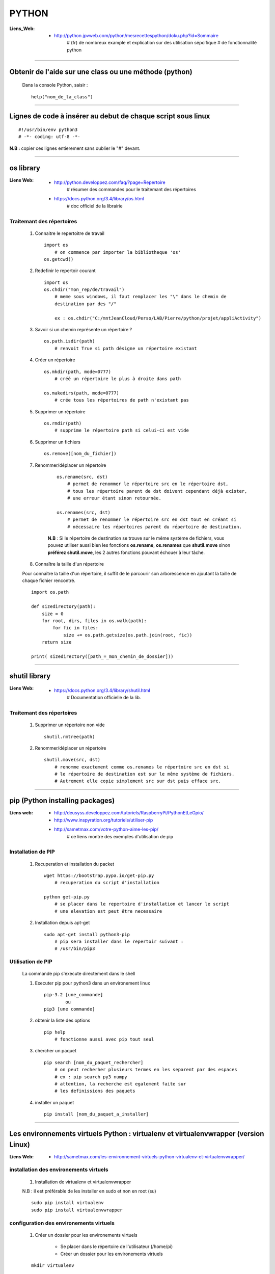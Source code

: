 ======
PYTHON
======

:Liens_Web:
            * http://python.jpvweb.com/python/mesrecettespython/doku.php?id=Sommaire
                # (fr) de nombreux example et explication sur des utilisation sépcifique
                # de fonctionnalité python
                
------------------------------------------------------------------------------------------

Obtenir de l'aide sur une class ou une méthode  (python)
========================================================

    Dans la console Python, saisir  : ::
    
            help("nom_de_la_class")

------------------------------------------------------------------------------------------

Lignes de code à insérer au debut de chaque script sous linux
=============================================================

::

#!/usr/bin/env python3
# -*- coding: utf-8 -*-

**N.B :** copier ces lignes entierement sans oublier le "#" devant.

------------------------------------------------------------------------------------------

os library
==========

:Liens Web:
            * http://python.developpez.com/faq/?page=Repertoire
                # résumer des commandes pour le traitemant des répertoires
                
            * https://docs.python.org/3.4/library/os.html
                # doc officiel de la librairie
                
Traitemant des répertoires
--------------------------

        #. Connaitre le repertoitre de travail ::
        
            import os
                # on commence par importer la bibliotheque 'os'
            os.getcwd()
                
        #. Redefinir le repertoir courant ::
        
            import os
            os.chdir("mon_rep/de/travail")
                # meme sous windows, il faut remplacer les "\" dans le chemin de
                destination par des "/"
                
                ex : os.chdir("C:/mntJeanCloud/Perso/LAB/Pierre/python/projet/appliActivity")
                
        #. Savoir si un chemin représente un répertoire ? ::
        
            os.path.isdir(path)
                # renvoit True si path désigne un répertoire existant
                
        #. Créer un répertoire ::
        
            os.mkdir(path, mode=0777)
                # créé un répertoire le plus à droite dans path
                
            os.makedirs(path, mode=0777)
                # crée tous les répertoires de path n'existant pas
                
        #. Supprimer un répertoire ::
        
            os.rmdir(path)
                # supprime le répertoire path si celui-ci est vide
                
        #. Supprimer un fichiers ::
        
            os.remove([nom_du_fichier])
                
                
        #. Renommer/déplacer un répertoire
        
            ::
        
                os.rename(src, dst)
                    # permet de renommer le répertoire src en le répertoire dst,
                    # tous les répertoire parent de dst doivent cependant déjà exister,
                    # une erreur étant sinon retournée.
                    
                os.renames(src, dst)
                    # permet de renommer le répertoire src en dst tout en créant si
                    # nécessaire les répertoires parent du répertoire de destination.
                
            **N.B** : Si le répertoire de destination se trouve sur le même système
            de fichiers, vous pouvez utiliser aussi bien les fonctions **os.rename**,
            **os.renames** que **shutil.move** sinon **préférez shutil.move**,
            les 2 autres fonctions pouvant échouer à leur tâche.
        
        #. Connaître la taille d'un répertoire
        
        Pour connaître la taille d'un répertoire, il suffit de le parcourir
        son arborescence en ajoutant la taille de chaque fichier rencontré. ::
        
            import os.path  
      
            def sizedirectory(path):  
                size = 0  
                for root, dirs, files in os.walk(path):  
                    for fic in files:  
                        size += os.path.getsize(os.path.join(root, fic)) 
                return size 
              
            print( sizedirectory([path_=_mon_chemin_de_dossier]))

------------------------------------------------------------------------------------------

shutil library
==============

:Liens Web:
            * https://docs.python.org/3.4/library/shutil.html
                # Documentation officielle de la lib.
                
Traitemant des répertoires
--------------------------

        #. Supprimer un répertoire non vide ::
        
            shutil.rmtree(path)
        
        #. Renommer/déplacer un répertoire ::
        
            shutil.move(src, dst)
                # renomme exactement comme os.renames le répertoire src en dst si
                # le répertoire de destination est sur le même système de fichiers.
                # Autrement elle copie simplement src sur dst puis efface src.


------------------------------------------------------------------------------------------
                
pip (Python installing packages)
================================

:Liens web:
            * http://deusyss.developpez.com/tutoriels/RaspberryPi/PythonEtLeGpio/
            * http://www.inspyration.org/tutoriels/utiliser-pip
            * http://sametmax.com/votre-python-aime-les-pip/
                # ce liens montre des exemples d'utilisation de pip

Installation de PIP
-------------------

    #. Recuperation et installation du packet ::
    
        wget https://bootstrap.pypa.io/get-pip.py
            # recuperation du script d'installation
            
        python get-pip.py
            # se placer dans le repertoire d'installation et lancer le script
            # une elevation est peut être necessaire
                    
    #. Installation depuis apt-get ::
    
        sudo apt-get install python3-pip
            # pip sera installer dans le repertoir suivant :
            # /usr/bin/pip3
                
                    
Utilisation de PIP
------------------

    La commande pip s'execute directement dans le shell
    
    #. Executer pip pour python3 dans un environement linux ::
    
        pip-3.2 [une_commande]
                ou
        pip3 [une commande]
    
    #. obtenir la liste des options ::
    
        pip help
            # fonctionne aussi avec pip tout seul
                    
    #. chercher un paquet ::
    
        pip search [nom_du_paquet_rechercher]
            # on peut recherher plusieurs termes en les separent par des espaces
            # ex : pip search py3 numpy
            # attention, la recherche est egalement faite sur
            # les definissions des paquets
                    
    #. installer un paquet ::
    
        pip install [nom_du_paquet_a_installer]

------------------------------------------------------------------------------------------

Les environnements virtuels Python : virtualenv et virtualenvwrapper (version Linux)
====================================================================================

:Liens Web:
            * http://sametmax.com/les-environnement-virtuels-python-virtualenv-et-virtualenvwrapper/

installation des environements virtuels
---------------------------------------

    #.  Installation de virtualenv et virtualenvwrapper
    
    N.B : il est préférable de les installer en sudo et non en root (su) ::
        
        sudo pip install virtualenv
        sudo pip install virtualenvwrapper

configuration des environements virtuels
----------------------------------------

    #. Créer un dossier pour les environements virtuels
    
        * Se placer dans le répertoire de l'utilisateur (/home/pi)
        * Créer un dossier pour les environements virtuels
        
    ::
                
            mkdir virtualenv
                
    #.   Editer le fichier .bashrc ::
    
            sudo nano .bashrc
                
    #.   renseigner le fichier .bashrc
    
        * Se placer à la fin du fichier et saisir : ::
            
            # virtualenvwrapper
            
            export WORKON_HOME=~/virtualenv
                # si le dossier n'a pas été créer au même endroit ou avec le même
                # nom, modifier la ligne précédente en conséquense
                
            mkdir -p $WORKON_HOME
            source  /usr/local/bin/virtualenvwrapper.sh
                # si virtualenvwrapper.sh n'est pas installer au même endroit,
                # adapter le chemin d'accès au fichier
                    
Utilisation environements virtuels
----------------------------------

    #. Création d'un nouvel environements virtuel ::
        
        mkvirtualenv [nom_de_l_environement] -p /usr/bin/python3.2
            # ex : mkvirtualenv env1 -P /usr/bin/python3.2
            
            # un dossier du nom de votre environement virtuel est alors créer
            # dans le dossier virtualenv créer en section 2.1
            
            # l'option "-p usr/bin/python3.2" permet de configurer l'environements
            # virtuel pour python3. par défaut sur Rpi, c'est python2 qui est 
            # utilisé
                
    #. Activation / désactivation de l'environment
        Pour être utilisé, un environement doit être activé : ::
                    
            workon [nom_de_l_environement]
                    # ex : workon env1
                    
        A la fin de son utilisation, ou pour passer sur un autre environement, il faut
        le désactiver : ::
        
            deactivate
                # c'est tout !
                # Attention, ce n'est pas deSactivate,
                # mais bien deactivate sans "S"
                
    #. supprimer un environement ::
    
        rmvirtualenv [nom_de_l_environement]
            # ex : rmvirtualenv env1
            # le dossier de lenvironement sera également supprimer

------------------------------------------------------------------------------------------

Un shell Python qui fait de l'auto completion
=============================================

    * ipython
    * ipython3 (pour python3)

------------------------------------------------------------------------------------------

convertir un string en bytes
============================
::
 
    b = bytes(mystring, 'utf-8')
                    
------------------------------------------------------------------------------------------
                    
Connaitre l'adresse mémoire d'un objet
======================================
::

    a = 'a'
    id(a)
        # on récupère l'adresse au format decimal
    >>> 45748752
    
    hex( id(a) )
        # récupère l'adresse et on la convertit directement au format hexadecimal
        
    >>> '0x2ba1210'
                    
------------------------------------------------------------------------------------------

Affectation, copy et deepcopy
=============================

    #. Affectation :
        L'affectation ne créer pas un nouvel objet. Elle se contente de pointer sur la
        même adresse en mémoire ::
        
            a = 1
            b = a
            
            a = b = 1
            # a et b ont la même adresse
            >>> hex( id(a) )
            '0x5ec5e370'
            >>> hex( id(b) )
            '0x5ec5e370'
            
    #. copy
        La copy permet de créer un nouvel objet qui pointe sur l'adresse du premier objet 
        tant que la valeur du second n'a pas été modifier ::
        
            >>> import copy
            >>> a = 1
            >>> b = copy.copy( a )
            >>> hex( id(a) )
            '0x5ec5e370'
            >>> hex( id(b) )
            '0x5ec5e370'
            >>> a
            1
            >>> b
            1
            >>> b = 2
            >>> a
            1
            >>> b
            2
            >>> hex( id(a) )
            '0x5ec5e370'
            >>> hex( id(b) )
            '0x5ec5e380'
            
        Attention la copy d'une list crée un nouvel objet mais les adresse des données
        pointée par la list reste les mêmes, donc la modification d'une valeur dans
        la list B modifiera aussi la valeur de la list A ::
        
            >>> a = [1, 2, 3]
            >>> b = copy.copy(a)
            >>> a
            [1, 2, 3]
            >>> b
            [1, 2, 3]
            >>> hex( id(a) )
            '0x593d78'
            >>> hex( id(b) )
            '0x2f81300'
            >>> hex( id(a[0]))
            '0x5ec5e370'
            >>> hex( id(b[0]))
            '0x5ec5e370'
            
        On parle de shallow copy
            
    #. deepcopy
        Le deepcopy permet de faire une copie "en profondeur", c'est à dire une copie
        complète y compris le contenu des données itérables ::
        
            >>> a
            [1, 2, 3]
            >>> b = copy.deepcopy(a)
            >>> b
            [1, 2, 3]
            >>> hex( id(a) )
            '0x593d78'
            >>> hex( id(b) )
            '0x593800'
        

------------------------------------------------------------------------------------------

faire un executable à partir d'un script
========================================

:les softs:
           * py2exe
           * cx_Freeze

La procédure d'utilisation :

:Liens WEB:
            * http://python.developpez.com/faq/?page=Py2exe     
                # tuto pour py2exe
                                                
            * https://www.youtube.com/watch?v=k3VoLjGA6jI
                # video EN sur py2exe
                                                
            * https://pypi.python.org/pypi/py2exe/0.9.2.0/
                # py2exe (soft + install)
                    
            * https://pypi.python.org/pypi?:action=display&name=cx_Freeze&version=4.3.4
                # cx_Freeze (soft)
                
            * http://python.jpvweb.com/python/mesrecettespython/doku.php?id=cx_freeze
                # cookBook CX_Freeze (fr)
    
------------------------------------------------------------------------------------------

Fichiers de configuration (.ini)
================================

:Liens WEB:  
            * http://stackoverflow.com/questions/8884188/how-to-read-and-write-ini-file-with-python
               # exemple util pour comprendre le fonctionnement                                              
            * http://www.marclebrun.be/wiki/doku.php?id=python:fichier_de_configuration_configparser
               # Exemple en francais (python2)
            * http://www.developpez.net/forums/blogs/208887-tyrtamos/b23/simplifier-gestion-fichiers-ini-python/
               # Autre exemple (pytohn3) en francais
            * https://docs.python.org/3.4/library/configparser.html
               # Doc officiel (EN)

------------------------------------------------------------------------------------------

Format JSON
===========

:Liens WEB:
            * http://sdz.tdct.org/sdz/serialisez-vos-objets-au-format-json.html
                # utiliser json avec python, les bases et en francais
            * http://deusyss.developpez.com/tutoriels/Python/les-modules-de-configuration/
            * https://docs.python.org/3.4/library/json.html
                # la doc Python 3.4 (en)
            * https://stackoverflow.com/questions/12309269/how-do-i-write-json-data-to-a-file-in-python
                # La fonction postée par JRCS le 24/01/2017 est intéressante
                
            #. Example d'utilisation intéressant : ::
            
                from json import dump, load
                from time import sleep
                from random import random

                def json_file(path, data = None, delay = 0.1):
                    while True:
                        try:
                            if data == None:
                                with open(path, "r", encoding = "utf-8") as f:
                                    return load(f)
                            else:
                                with open(path, "w", encoding = "utf-8") as f:
                                    return dump(data, f, indent=4, sort_keys=True)
                        except:
                            sleep(random()*delay) # concurrency
                
------------------------------------------------------------------------------------------

web framework
=============

Bottle
------

:Liens Web:
            * http://bottlepy.org/docs/dev/index.html
                # Doc officielle
                
Bottle is a fast, simple and lightweight WSGI micro web-framework for Python.


Flask
-----

:Liens Web:
            * http://blog.miguelgrinberg.com/post/the-flask-mega-tutorial-now-with-python-3-support
                # tuto complet (en)
            * https://phollow.fr/2012/08/demarrer-la-creation-site-python-flask/
                # un exemple
            * http://flask.pocoo.org/docs/0.11/
                # Doc officielle
            * http://flask.pocoo.org/docs/0.11/quickstart/
                # le QuickStart de la doc officielle
            * http://flask.pocoo.org/docs/0.11/tutorial/#tutorial
                # tuto de la doc officeille
            
Flask is a micro webdevelopment framework for Python.

------------------------------------------------------------------------------------------

Les décorateurs
===============

:Liens Web:
            * http://gillesfabio.com/blog/2010/12/16/python-et-les-decorateurs/
                # Exemple + explications en fr
            * http://sametmax.com/comprendre-les-decorateurs-python-pas-a-pas-partie-1/
            * http://sametmax.com/comprendre-les-decorateur-python-pas-a-pas-partie-2/
                # une explication plus pousser, partie 1 et 2 (Sam & Max)
            * http://python.jpvweb.com/python/mesrecettespython/doku.php?id=decorateurs_modeles
                # (fr) plus facil à comprendre que Sam & Max
                
            example d'utilisation : ::
            
                >>> def decorateur(fonct) :
                ...     """ fonction decorateur permettant de donnée le temp d'execution d'une fonction """
                ...     @functools.wraps( fonct )
                ...     def appelFonc( *args, **kwargs ) :
                ...             t = time.time()
                ...             tache = fonct( *args, **kwargs )
                ...             print(f"temps d'execution : {time.time()-t}")
                ...             return tache
                ...     return appelFonc
                ...
                >>>
                >>> @decorateur
                ... def f(a, b, c) :
                ...     """ affiche le contenue et le type des variables passees en argument """
                ...     print( f"{a} - {type(a)}")
                ...     print( f"{b} - {type(b)}")
                ...     print( f"{c} - {type(c)}")
                ...
                >>> f('a', 1, c=f)
                a - <class 'str'>
                1 - <class 'int'>
                <function f at 0x000001F6E7792268> - <class 'function'>
                temps d'execution : 0.00653386116027832
                
------------------------------------------------------------------------------------------

Tester un type attendu
======================

    #. Pour Test si une variable ou une instance et bien du type attendu : ::
        
        isinstance( [variable_a_traiter], [type_attendu] )
        
        ex :
        
        >>> a = [1, 2, 3]
        >>> isinstance( a, list )
        True
            
------------------------------------------------------------------------------------------

Packing et UnPacking (utilisation de : '*args' et '**kwargs')
=============================================================

:Liens Web:
            * http://deusyss.developpez.com/tutoriels/Python/args_kwargs/
                # complet en fr
            * http://sametmax.com/operateur-splat-ou-etoile-en-python/
                
**N.B :** on parle de l'opérateur **'splat'** lorsque l'on parle de l'asterisque **'*'**
                
    #. "*args"
    
        **'*args'** permet de passer, à une fonctions, des arguments en nomrbes et de
        types inconnue puis converti l'ensemble en tuple. Dans le prototype d'une
        fonction, cet argument est utilisé comme "positional argument".
        ex : ::
        
            >>> def f(*args) :
            ...     print( args )
            ...     for i in range( len(args) ) :
            ...             print( "{} - {}".format(args[i], type(args[i])))
            ...
            >>> f(1, 'a', True)
            (1, 'a', True)
            1 - <class 'int'>
            a - <class 'str'>
            True - <class 'bool'>
            
    #. "**kwargs"
    
        **'*kwargs'** permet de passer, à une fonctions, des arguments en nomrbes et de
        types inconnue puis converti l'ensemble en dictionnaire. Dans le prototype d'une
        fonction, cet argument est utilisé pour les argument par défaut.
        ex : ::
        
            >>> def fd(**kwargs) :
            ...     print( kwargs )
            ...
            >>> fd(a=1, b=2, c=3)
            {'c': 3, 'a': 1, 'b': 2}
            
**N.B :** Les termes **"args"** et **"kwargse"** sont des convensions et peuvent être
remplacés par un nom plus parlant mais se n'est pas conseillé.

------------------------------------------------------------------------------------------

Passer des paramètres à un programme avec argparse
==================================================

:Liens Web:
    https://openclassrooms.com/courses/apprenez-a-programmer-en-python/un-peu-de-programmation-systeme
        # une bonne introdutions sur la gestion des flux entrant et sortant ainsi que
          sur argparse
          
    https://docs.python.org/3.4/library/argparse.html
        # La doc officielle
        
    https://docs.python.org/3.4/howto/argparse.html
        # Un tuto tire de la doc officielle
        
    http://www.developpez.net/forums/d1477855/autres-langages/python-zope/general-python/marche-argparse/
        # Voir le post de 'tyrtamos' du 27/10/2014 à 16h40
        
    #. Obtenir de l'aide sur les options de notre code
    
        Même si on ne met pas l'option '-h' ou "- -help", cette options est implémentée par
        défaut dès lors que l'on crée un parser avec argparse. Cette options vas lister et
        détailler nos propre options : ::
        
            python code.py --help
            usage: code.py [-h]

            optional arguments:
              -h, --help  show this help message and exit
              
    #. Elements de bases ::
    
        import argparse 

        parser = argparse.ArgumentParser()
            # Creation de l'instance

        args = parser.parse_args()
            # Recuperer les arguments
        
    #. ajouter des arguments a parser ::
    
        parser.add_argument([listes_des_options_separees_par_des_virgules])

    #. positional arguments
    
       Les 'positional arguments' sont des arguments obligatoires lors de l'appel 
       du script. ils sont declare entre guillemets (ou simples cotes) et sans tiret. 
       Ils n'ont pas non plus un appel long et un appel court.
       
        ex : ::
       
            parser.add_argument("x", type=int, help="le nombre à mettre au carré")
            
    #. optional arguments
    
        les 'optional arguments' sont des argument facultatifs. Ils sont déclare entre 
        guillemets (ou simples cotes) avec tiret. Les appels court sont composes 
        d'un tiret et d'une lettre. Les appels long sont composes d'un double tiret et
        d'un nom significatif. Les 2 appels peuvent etre soit declare ensemble ou declarer
        seuls (l'un ou l'autre)
        
        **N.B :** meme si il n'y a pas de d'argument optionel de declare, il y en a 
              toujours au moins un puisque le help (-h ou --help) est ajouter
              automatiquement.
              
        ex : ::
        
            parser.add_argument("-v", "--verbose", action="store_true", help="augmente la verbosité")
            
    #. l'exemple tire du help( "argparse" ) ::
    
        The following is a simple usage example that sums integers from the
        command-line and writes the result to a file::

            parser = argparse.ArgumentParser(
                description='sum the integers at the command line')
            parser.add_argument(
                'integers', metavar='int', nargs='+', type=int,
                help='an integer to be summed')
            parser.add_argument(
                '--log', default=sys.stdout, type=argparse.FileType('w'),
                help='the file where the sum should be written')
            args = parser.parse_args()
            args.log.write('%s' % sum(args.integers))
            args.log.close()

------------------------------------------------------------------------------------------

Les context managers et le mot clé 'with' en Python
===================================================

:Liens Web:
    http://sametmax.com/les-context-managers-et-le-mot-cle-with-en-python/
        # Article de présentation et d'utilisation sur les context managers
        
------------------------------------------------------------------------------------------
        
Connaitre le nombre de CPU d'un système
=======================================

::

    os.cpu_count()
    
------------------------------------------------------------------------------------------
    
logging Library
===============

:Liens Web:
            * http://sametmax.com/ecrire-des-logs-en-python/
                # L'explication qui vas bien
            
            * https://docs.python.org/3.4/library/logging.html
                # La doc officeille
                
:Description:
            Cette Lib permet de faire du log sur des éléments.
            
------------------------------------------------------------------------------------------

hashlib Library
===============

:Liens Web:
            * http://sametmax.com/md5-en-bash-php-python-et-javascript/
                # un petit exemple vite fait
                
            * https://docs.python.org/3.4/library/hashlib.html
                # la doc de la lib
                
------------------------------------------------------------------------------------------

Utilisation de l'underscore (_)
===============================

:Liens Web:
            * http://sametmax.com/a-propos-des-attributs-prefixes-de-deux-underscores/

Publique, Protégé et Privé
--------------------------

Bien qu'il n'y ai pas de notion "protégé" ou "privé" en python il y a des conventions qui
permettent d'introduire ces notions dans les interpréteurs

    #. Publique
    
        C'est l'affectation classique.  Cette affectation sera visible dans l'API (dir()
        help()) ::
        
            maVariablePublique = 1
            
    #. Protégé
    
        On préfix notre objet (attribut ou méthode) avec un simple underscore (_). L'objet
        n'apparaitra pas dans l'API mais sera utilisable de l'extérieur si on l'appel
        spécifiquement ::
        
            _maVaribleProtegee = 2
            
    #. Privé
    
        On préfix notre objet avec un double underscore (__). Il n'apparaitra pas dans
        l'API et renvairra un "AttributError" si on l'appel spécifiquement ::
        
            __maVariablePrivee = 3
            
Exemple d'utilisation : ::

    >>> class C(object) :
    ...     pub     = 1
    ...     _prot   = 2
    ...     __priv  = 3
    ...     def getProt(self) :
    ...             return self._prot
    ...     def getPriv(self) :
    ...             return self.__priv
    ...
    >>> test = C()
    >>> help(test)
    Help on C in module __main__ object:

    class C(builtins.object)
     |  Methods defined here:
     |
     |  getPriv(self)
     |
     |  getProt(self)
     |
     |  ----------------------------------------------------------------------
     |  Data descriptors defined here:
     |
     |  __dict__
     |      dictionary for instance variables (if defined)
     |
     |  __weakref__
     |      list of weak references to the object (if defined)
     |
     |  ----------------------------------------------------------------------
     |  Data and other attributes defined here:
     |
     |  pub = 1

    >>> test._prot
    2
    >>> test.__priv
    Traceback (most recent call last):
      File "<stdin>", line 1, in <module>
    AttributeError: 'C' object has no attribute '__priv'
    >>> test.getPriv()
    3
    
------------------------------------------------------------------------------------------

connaitre l'os de travail
=========================

::

    ex Win :
    >>> import os
    >>> os.name
    'nt'
    
    ex Mac / Linux :
    >>> import os
    >>> os.name
    'posix'
    
    